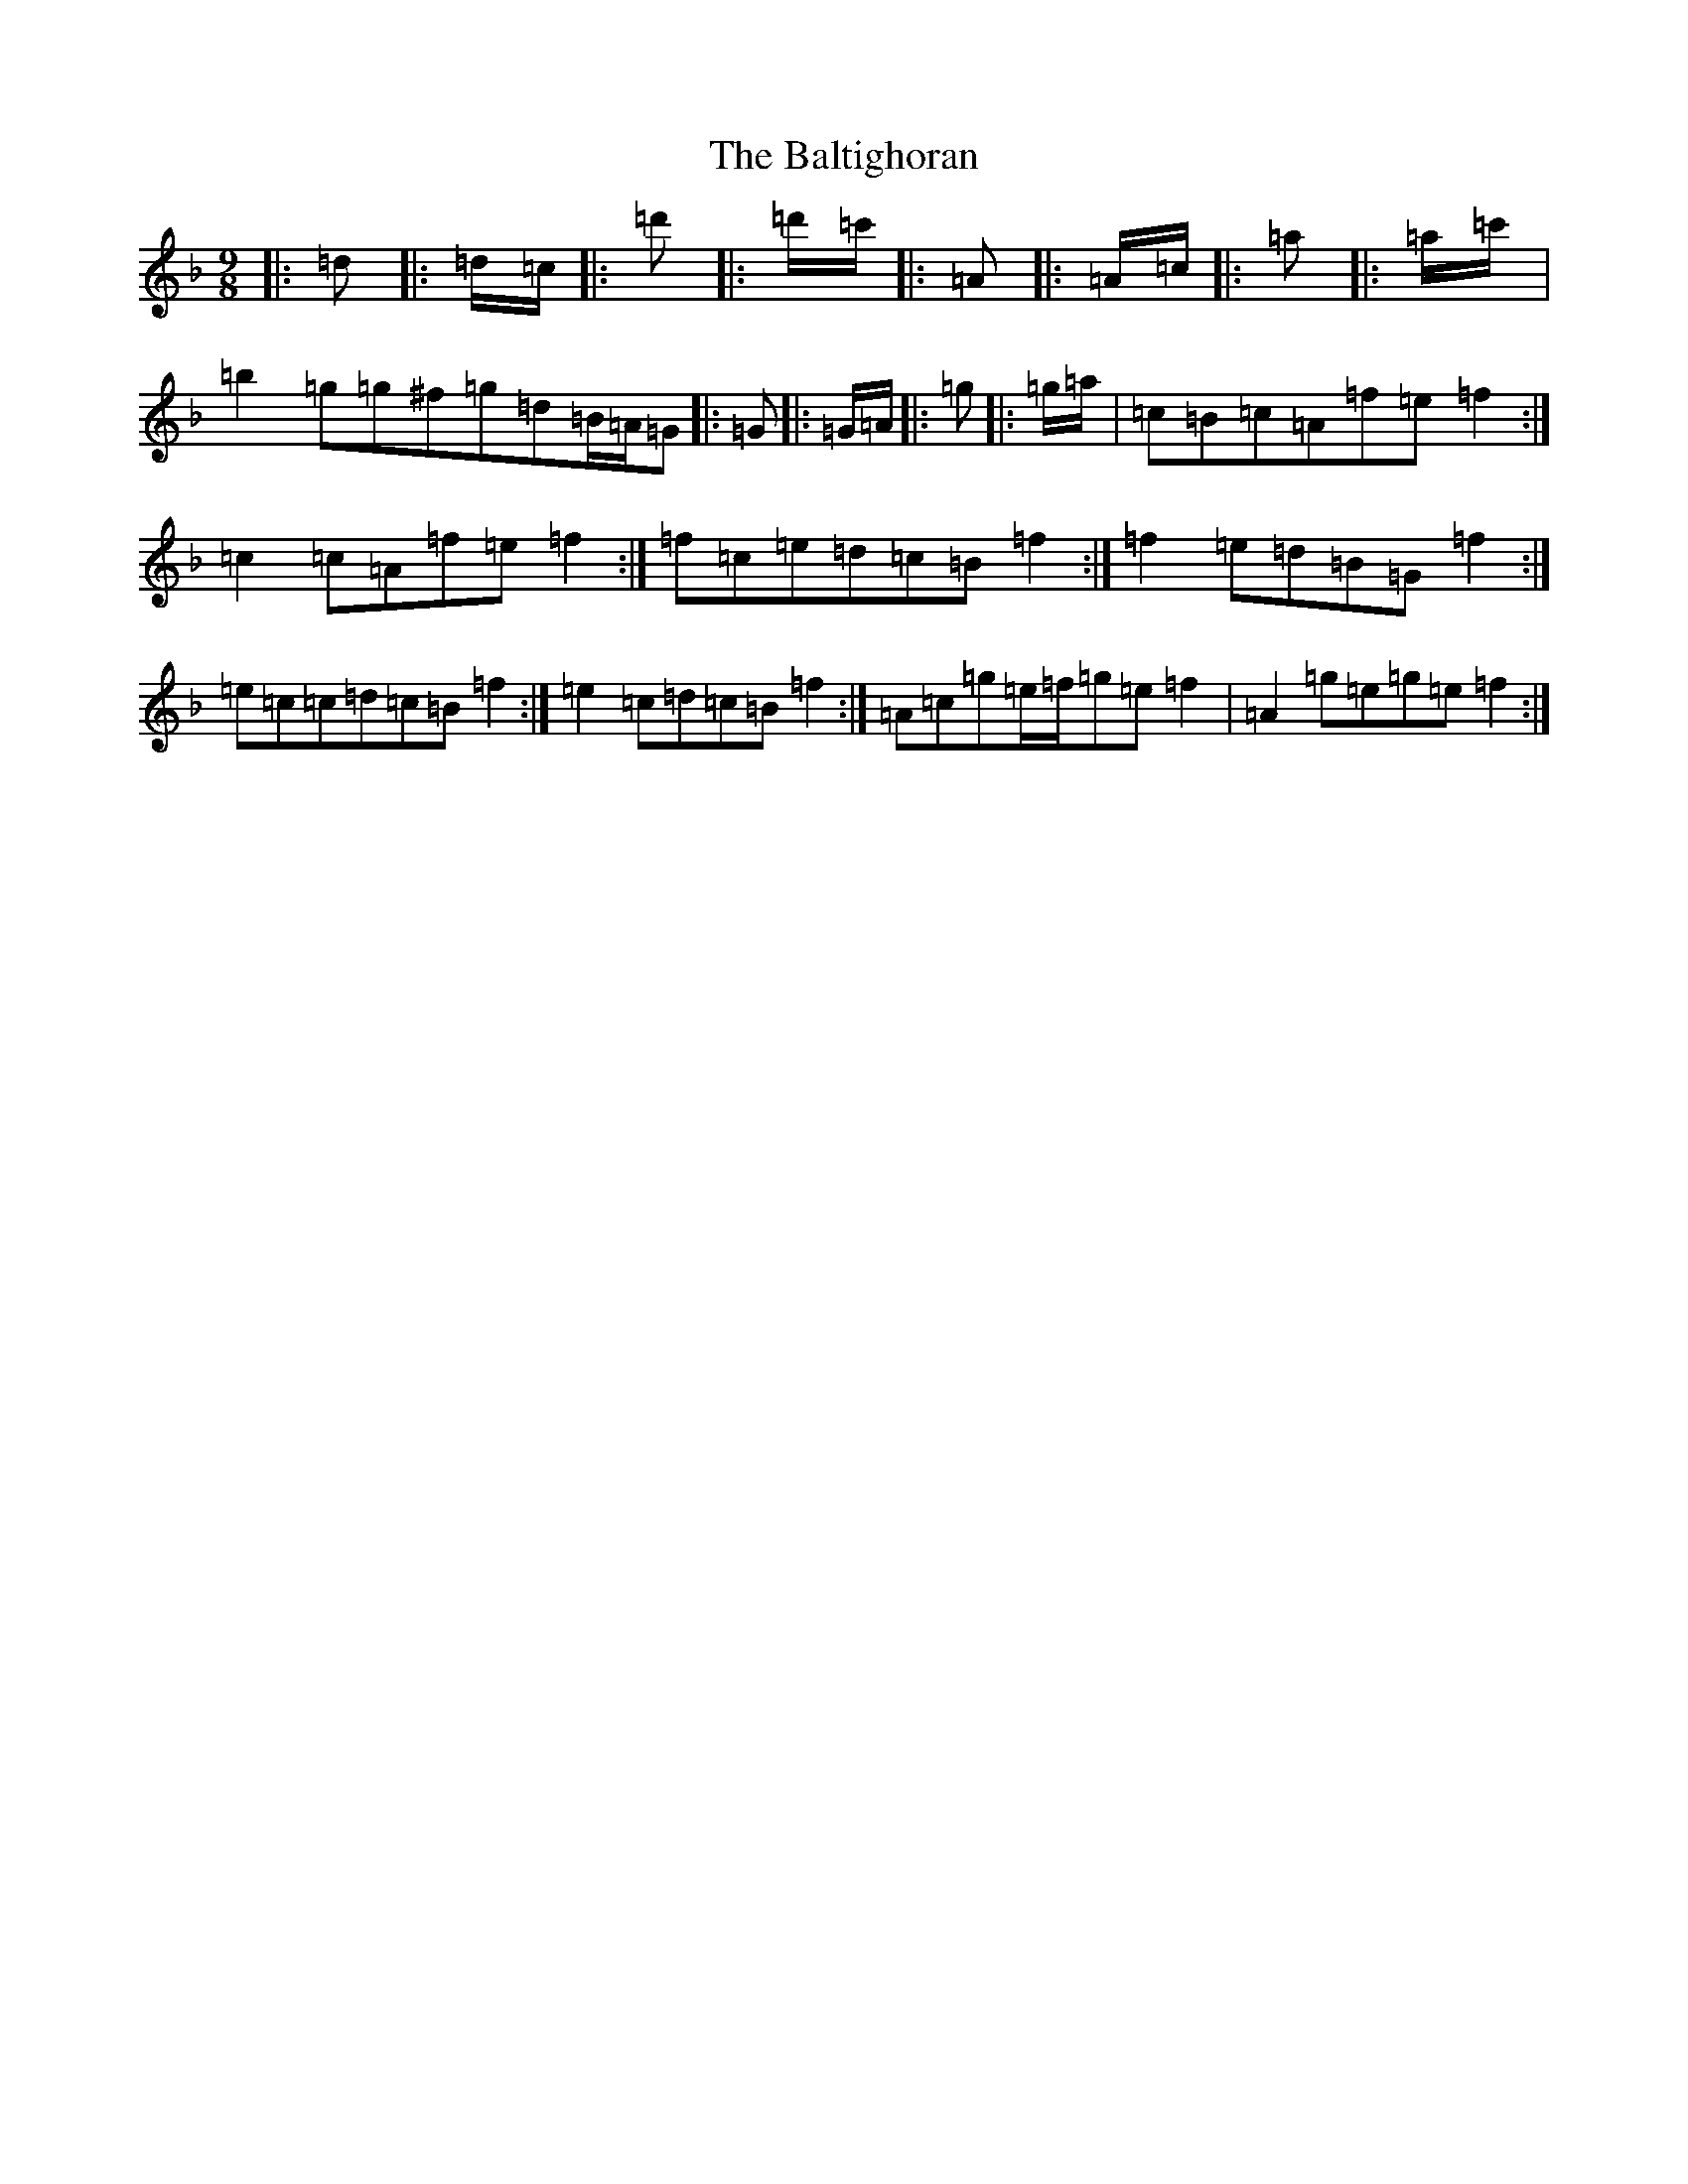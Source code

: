X: 1305
T: Baltighoran, The
S: https://thesession.org/tunes/6768#setting18386
Z: D Mixolydian
R: slip jig
M:9/8
L:1/8
K: C Mixolydian
|:=d|:=d/2=c/2|:=d'|:=d'/2=c'/2|:=A|:=A/2=c/2|:=a|:=a/2=c'/2|=b2=g=g^f=g=d=B/2=A/2=G|:=G|:=G/2=A/2|:=g|:=g/2=a/2|=c=B=c=A=f=e=f2:|=c2=c=A=f=e=f2:|=f=c=e=d=c=B=f2:|=f2=e=d=B=G=f2:|=e=c=c=d=c=B=f2:|=e2=c=d=c=B=f2:|=A=c=g=e/2=f/2=g=e=f2|=A2=g=e=g=e=f2:|